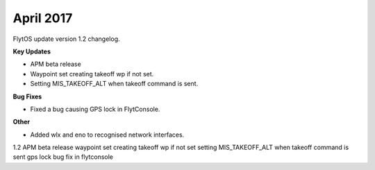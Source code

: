 April 2017
###########

FlytOS update version 1.2 changelog.

**Key Updates**

* APM beta release
* Waypoint set creating takeoff wp if not set.
* Setting MIS_TAKEOFF_ALT when takeoff command is sent.

**Bug Fixes**

* Fixed a bug causing GPS lock in FlytConsole.

**Other**

* Added wlx and eno to recognised network interfaces.

1.2
APM beta release
waypoint set creating takeoff wp if not set
setting MIS_TAKEOFF_ALT when takeoff command is sent
gps lock bug fix in flytconsole

